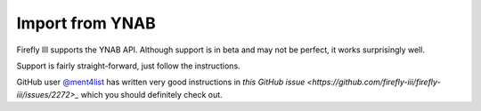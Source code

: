 .. _importynab:

================
Import from YNAB
================

Firefly III supports the YNAB API. Although support is in beta and may not be perfect, it works surprisingly well.

Support is fairly straight-forward, just follow the instructions. 

GitHub user  `@ment4list <https://github.com/ment4list>`_ has written very good instructions in `this GitHub issue <https://github.com/firefly-iii/firefly-iii/issues/2272>_` which you should definitely check out.

